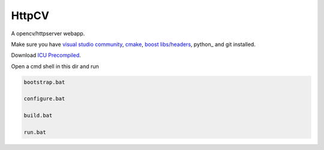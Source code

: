 HttpCV
======

A opencv/httpserver webapp.

Make sure you have `visual studio community`_, `cmake`_, `boost libs/headers`_, python_ and git installed.

Download `ICU Precompiled`_.

Open a cmd shell in this dir and run

.. code-block:: bash

    bootstrap.bat

    configure.bat

    build.bat

    run.bat

.. _`visual studio community`: https://www.visualstudio.com/
.. _`cmake`: https://cmake.org/
.. _`boost libs/headers`: http://sourceforge.net/projects/boost/files/boost-binaries/1.59.0/boost_1_59_0-msvc-14.0-64.exe/download
.. _`ICU Precompiled`: http://www.npcglib.org/~stathis/blog/precompiled-icu/